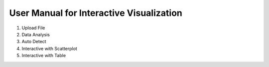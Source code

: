 User Manual for Interactive Visualization
==========================================


1. Upload File

2. Data Analysis

3. Auto Detect

4. Interactive with Scatterplot

5. Interactive with Table

